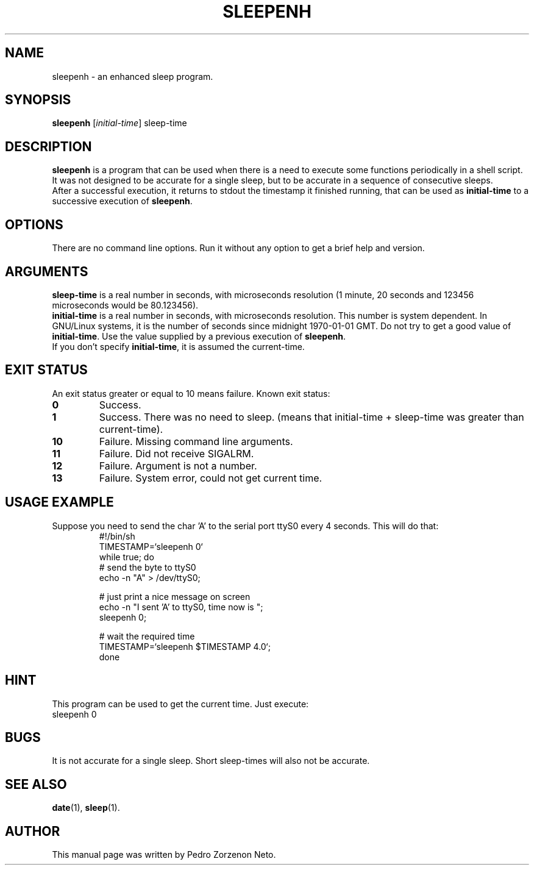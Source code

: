 .\"                                      Hey, EMACS: -*- nroff -*-
.TH SLEEPENH 1 "2008/04/20"
.\" Please adjust this date whenever revising the manpage.
.\"
.\" Some roff macros, for reference:
.\" .nh        disable hyphenation
.\" .hy        enable hyphenation
.\" .ad l      left justify
.\" .ad b      justify to both left and right margins
.\" .nf        disable filling
.\" .fi        enable filling
.\" .br        insert line break
.\" .sp <n>    insert n+1 empty lines
.\" for manpage-specific macros, see man(7)
.SH NAME
sleepenh \- an enhanced sleep program.
.SH SYNOPSIS
.B sleepenh
.RI [ initial\-time ]
.RI sleep\-time
.SH DESCRIPTION
\fBsleepenh\fP is a program that can be used when there is a need
to execute some functions periodically in a shell script. It was
not designed to be accurate for a single sleep, but to be
accurate in a sequence of consecutive sleeps.
.br
After a successful execution, it returns to stdout the timestamp
it finished running, that can be used as \fBinitial\-time\fP to a
successive execution of \fBsleepenh\fP.
.SH OPTIONS
There are no command line options. Run it without any option to
get a brief help and version.
.SH ARGUMENTS
\fBsleep\-time\fP is a real number in seconds,
with microseconds resolution (1 minute, 20 seconds and 123456
microseconds would be 80.123456).
.br
\fBinitial\-time\fP is a real number in seconds, with microseconds
resolution. This number is system dependent. In GNU/Linux systems,
it is the number of seconds since midnight 1970\-01\-01 GMT. Do not
try to get a good value of \fBinitial\-time\fP. Use the value supplied
by a previous execution of \fBsleepenh\fP.
.br
If you don't specify \fBinitial\-time\fP, it is assumed the current\-time.
.SH EXIT STATUS
An exit status greater or equal to 10 means failure.
Known exit status:
.TP
.B 0
Success.
.TP
.B 1
Success. There was no need to sleep. (means that initial\-time +
sleep\-time was greater than current\-time).
.TP
.B 10
Failure. Missing command line arguments.
.TP
.B 11
Failure. Did not receive SIGALRM.
.TP
.B 12
Failure. Argument is not a number.
.TP
.B 13
Failure. System error, could not get current time.
.SH USAGE EXAMPLE
Suppose you need to send the char 'A' to the serial port ttyS0
every 4 seconds. This will do that:
.RS   
 #!/bin/sh
 TIMESTAMP=`sleepenh 0`
 while true; do
   # send the byte to ttyS0
   echo \-n "A" > /dev/ttyS0;
  
   # just print a nice message on screen
   echo \-n "I sent 'A' to ttyS0, time now is ";
   sleepenh 0;

   # wait the required time     
   TIMESTAMP=`sleepenh $TIMESTAMP 4.0`;
 done
.RE   
.SH HINT
This program can be used to get the current time. Just execute:
.TP
sleepenh 0
.SH BUGS
It is not accurate for a single sleep. Short sleep\-times will also not
be accurate.
.SH SEE ALSO
.BR date (1),
.BR sleep (1).
.br
.SH AUTHOR
This manual page was written by Pedro Zorzenon Neto.
